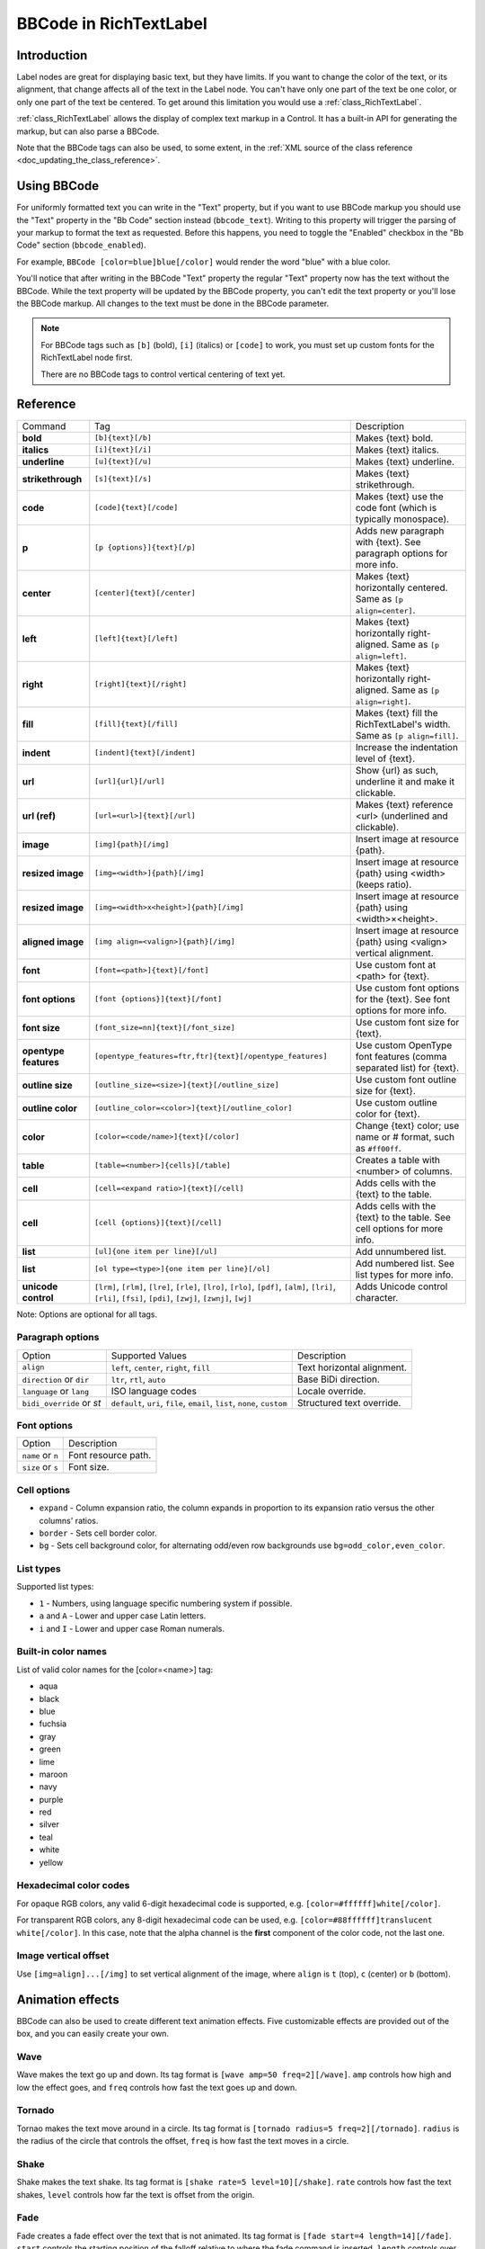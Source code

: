 .. _doc_bbcode_in_richtextlabel:

BBCode in RichTextLabel
=======================

Introduction
------------

Label nodes are great for displaying basic text, but they have limits. If you want
to change the color of the text, or its alignment, that change affects all of the
text in the Label node. You can't have only one part of the text be one color, or
only one part of the text be centered. To get around this limitation you would use
a :ref:`class_RichTextLabel`.

:ref:`class_RichTextLabel` allows the display of complex text markup in a Control.
It has a built-in API for generating the markup, but can also parse a BBCode.

Note that the BBCode tags can also be used, to some extent, in the
:ref:`XML source of the class reference <doc_updating_the_class_reference>`.

Using BBCode
------------

For uniformly formatted text you can write in the "Text" property, but if you want
to use BBCode markup you should use the "Text" property in the "Bb Code" section
instead (``bbcode_text``). Writing to this property will trigger the parsing of your
markup to format the text as requested. Before this happens, you need to toggle the
"Enabled" checkbox in the "Bb Code" section (``bbcode_enabled``).

.. image:: img/bbcodeText.png

For example, ``BBCode [color=blue]blue[/color]`` would render the word "blue" with
a blue color.

.. image:: img/bbcodeDemo.png

You'll notice that after writing in the BBCode "Text" property the regular "Text"
property now has the text without the BBCode. While the text property will be updated
by the BBCode property, you can't edit the text property or you'll lose the BBCode
markup. All changes to the text must be done in the BBCode parameter.

.. note::

    For BBCode tags such as ``[b]`` (bold), ``[i]`` (italics) or ``[code]`` to
    work, you must set up custom fonts for the RichTextLabel node first.

    There are no BBCode tags to control vertical centering of text yet.

Reference
---------

+-----------------------+-----------------------------------------------------------+--------------------------------------------------------------------------+
| Command               | Tag                                                       | Description                                                              |
+-----------------------+-----------------------------------------------------------+--------------------------------------------------------------------------+
| **bold**              | ``[b]{text}[/b]``                                         | Makes {text} bold.                                                       |
+-----------------------+-----------------------------------------------------------+--------------------------------------------------------------------------+
| **italics**           | ``[i]{text}[/i]``                                         | Makes {text} italics.                                                    |
+-----------------------+-----------------------------------------------------------+--------------------------------------------------------------------------+
| **underline**         | ``[u]{text}[/u]``                                         | Makes {text} underline.                                                  |
+-----------------------+-----------------------------------------------------------+--------------------------------------------------------------------------+
| **strikethrough**     | ``[s]{text}[/s]``                                         | Makes {text} strikethrough.                                              |
+-----------------------+-----------------------------------------------------------+--------------------------------------------------------------------------+
| **code**              | ``[code]{text}[/code]``                                   | Makes {text} use the code font (which is typically monospace).           |
+-----------------------+-----------------------------------------------------------+--------------------------------------------------------------------------+
| **p**                 | ``[p {options}]{text}[/p]``                               | Adds new paragraph with {text}. See paragraph options for more info.     |
+-----------------------+-----------------------------------------------------------+--------------------------------------------------------------------------+
| **center**            | ``[center]{text}[/center]``                               | Makes {text} horizontally centered. Same as ``[p align=center]``.        |
+-----------------------+-----------------------------------------------------------+--------------------------------------------------------------------------+
| **left**              | ``[left]{text}[/left]``                                   | Makes {text} horizontally right-aligned. Same as ``[p align=left]``.     |
+-----------------------+-----------------------------------------------------------+--------------------------------------------------------------------------+
| **right**             | ``[right]{text}[/right]``                                 | Makes {text} horizontally right-aligned. Same as ``[p align=right]``.    |
+-----------------------+-----------------------------------------------------------+--------------------------------------------------------------------------+
| **fill**              | ``[fill]{text}[/fill]``                                   | Makes {text} fill the RichTextLabel's width. Same as ``[p align=fill]``. |
+-----------------------+-----------------------------------------------------------+--------------------------------------------------------------------------+
| **indent**            | ``[indent]{text}[/indent]``                               | Increase the indentation level of {text}.                                |
+-----------------------+-----------------------------------------------------------+--------------------------------------------------------------------------+
| **url**               | ``[url]{url}[/url]``                                      | Show {url} as such, underline it and make it clickable.                  |
+-----------------------+-----------------------------------------------------------+--------------------------------------------------------------------------+
| **url (ref)**         | ``[url=<url>]{text}[/url]``                               | Makes {text} reference <url> (underlined and clickable).                 |
+-----------------------+-----------------------------------------------------------+--------------------------------------------------------------------------+
| **image**             | ``[img]{path}[/img]``                                     | Insert image at resource {path}.                                         |
+-----------------------+-----------------------------------------------------------+--------------------------------------------------------------------------+
| **resized image**     | ``[img=<width>]{path}[/img]``                             | Insert image at resource {path} using <width> (keeps ratio).             |
+-----------------------+-----------------------------------------------------------+--------------------------------------------------------------------------+
| **resized image**     | ``[img=<width>x<height>]{path}[/img]``                    | Insert image at resource {path} using <width>×<height>.                  |
+-----------------------+-----------------------------------------------------------+--------------------------------------------------------------------------+
| **aligned image**     | ``[img align=<valign>]{path}[/img]``                      | Insert image at resource {path} using <valign> vertical alignment.       |
+-----------------------+-----------------------------------------------------------+--------------------------------------------------------------------------+
| **font**              | ``[font=<path>]{text}[/font]``                            | Use custom font at <path> for {text}.                                    |
+-----------------------+-----------------------------------------------------------+--------------------------------------------------------------------------+
| **font options**      | ``[font {options}]{text}[/font]``                         | Use custom font options for the {text}. See font options for more info.  |
+-----------------------+-----------------------------------------------------------+--------------------------------------------------------------------------+
| **font size**         | ``[font_size=nn]{text}[/font_size]``                      | Use custom font size for {text}.                                         |
+-----------------------+-----------------------------------------------------------+--------------------------------------------------------------------------+
| **opentype features** | ``[opentype_features=ftr,ftr]{text}[/opentype_features]`` | Use custom OpenType font features (comma separated list) for {text}.     |
+-----------------------+-----------------------------------------------------------+--------------------------------------------------------------------------+
| **outline size**      | ``[outline_size=<size>]{text}[/outline_size]``            | Use custom font outline size for {text}.                                 |
+-----------------------+-----------------------------------------------------------+--------------------------------------------------------------------------+
| **outline color**     | ``[outline_color=<color>]{text}[/outline_color]``         | Use custom outline color for {text}.                                     |
+-----------------------+-----------------------------------------------------------+--------------------------------------------------------------------------+
| **color**             | ``[color=<code/name>]{text}[/color]``                     | Change {text} color; use name or # format, such as ``#ff00ff``.          |
+-----------------------+-----------------------------------------------------------+--------------------------------------------------------------------------+
| **table**             | ``[table=<number>]{cells}[/table]``                       | Creates a table with <number> of columns.                                |
+-----------------------+-----------------------------------------------------------+--------------------------------------------------------------------------+
| **cell**              | ``[cell=<expand ratio>]{text}[/cell]``                    | Adds cells with the {text} to the table.                                 |
+-----------------------+-----------------------------------------------------------+--------------------------------------------------------------------------+
| **cell**              | ``[cell {options}]{text}[/cell]``                         | Adds cells with the {text} to the table. See cell options for more info. |
+-----------------------+-----------------------------------------------------------+--------------------------------------------------------------------------+
| **list**              | ``[ul]{one item per line}[/ul]``                          | Add unnumbered list.                                                     |
+-----------------------+-----------------------------------------------------------+--------------------------------------------------------------------------+
| **list**              | ``[ol type=<type>]{one item per line}[/ol]``              | Add numbered list. See list types for more info.                         |
+-----------------------+-----------------------------------------------------------+--------------------------------------------------------------------------+
| **unicode control**   | ``[lrm]``, ``[rlm]``, ``[lre]``, ``[rle]``, ``[lro]``,    | Adds Unicode control character.                                          |
|                       | ``[rlo]``, ``[pdf]``, ``[alm]``, ``[lri]``, ``[rli]``,    |                                                                          |
|                       | ``[fsi]``, ``[pdi]``, ``[zwj]``, ``[zwnj]``, ``[wj]``     |                                                                          |
+-----------------------+-----------------------------------------------------------+--------------------------------------------------------------------------+

Note: Options are optional for all tags.

Paragraph options
~~~~~~~~~~~~~~~~~

+----------------------------+---------------------------------------------------------------------------+----------------------------+
| Option                     | Supported Values                                                          | Description                |
+----------------------------+---------------------------------------------------------------------------+----------------------------+
| ``align``                  | ``left``, ``center``, ``right``, ``fill``                                 | Text horizontal alignment. |
+----------------------------+---------------------------------------------------------------------------+----------------------------+
| ``direction`` or ``dir``   | ``ltr``, ``rtl``, ``auto``                                                | Base BiDi direction.       |
+----------------------------+---------------------------------------------------------------------------+----------------------------+
| ``language`` or ``lang``   | ISO language codes                                                        | Locale override.           |
+----------------------------+---------------------------------------------------------------------------+----------------------------+
| ``bidi_override`` or `st`  | ``default``, ``uri``, ``file``, ``email``, ``list``, ``none``, ``custom`` | Structured text override.  |
+----------------------------+---------------------------------------------------------------------------+----------------------------+


Font options
~~~~~~~~~~~~

+----------------------------+-------------------------------------------------+
| Option                     | Description                                     |
+----------------------------+-------------------------------------------------+
| ``name`` or ``n``          | Font resource path.                             |
+----------------------------+-------------------------------------------------+
| ``size`` or ``s``          | Font size.                                      |
+----------------------------+-------------------------------------------------+

Cell options
~~~~~~~~~~~~

-  ``expand`` - Column expansion ratio, the column expands in proportion to its expansion ratio versus the other columns' ratios.
-  ``border`` -  Sets cell border color.
-  ``bg`` - Sets cell background color, for alternating odd/even row backgrounds use ``bg=odd_color,even_color``.

List types
~~~~~~~~~~

Supported list types:

-  ``1`` - Numbers, using language specific numbering system if possible.
-  ``a`` and ``A`` - Lower and upper case Latin letters.
-  ``i`` and ``I`` - Lower and upper case Roman numerals.

Built-in color names
~~~~~~~~~~~~~~~~~~~~

List of valid color names for the [color=<name>] tag:

-  aqua
-  black
-  blue
-  fuchsia
-  gray
-  green
-  lime
-  maroon
-  navy
-  purple
-  red
-  silver
-  teal
-  white
-  yellow

Hexadecimal color codes
~~~~~~~~~~~~~~~~~~~~~~~

For opaque RGB colors, any valid 6-digit hexadecimal code is supported, e.g. ``[color=#ffffff]white[/color]``.

For transparent RGB colors, any 8-digit hexadecimal code can be used, e.g. ``[color=#88ffffff]translucent white[/color]``.
In this case, note that the alpha channel is the **first** component of the color code, not the last one.

Image vertical offset
~~~~~~~~~~~~~~~~~~~~~

Use ``[img=align]...[/img]`` to set vertical alignment of the image, where ``align`` is ``t`` (top), ``c`` (center) or ``b`` (bottom).

Animation effects
-----------------

BBCode can also be used to create different text animation effects. Five customizable
effects are provided out of the box, and you can easily create your own.

Wave
~~~~

.. image:: img/wave.png

Wave makes the text go up and down. Its tag format is ``[wave amp=50 freq=2][/wave]``.
``amp`` controls how high and low the effect goes, and ``freq`` controls how fast the
text goes up and down.

Tornado
~~~~~~~

.. image:: img/tornado.png

Tornao makes the text move around in a circle. Its tag format is
``[tornado radius=5 freq=2][/tornado]``.
``radius`` is the radius of the circle that controls the offset, ``freq`` is how
fast the text moves in a circle.

Shake
~~~~~

.. image:: img/shake.png

Shake makes the text shake. Its tag format is ``[shake rate=5 level=10][/shake]``.
``rate`` controls how fast the text shakes, ``level`` controls how far the text is
offset from the origin.

Fade
~~~~

.. image:: img/fade.png

Fade creates a fade effect over the text that is not animated. Its tag format is
``[fade start=4 length=14][/fade]``.
``start`` controls the starting position of the falloff relative to where the fade
command is inserted, ``length`` controls over how many characters should the fade
out take place.

Rainbow
~~~~~~~

.. image:: img/rainbow.png

Rainbow gives the text a rainbow color that changes over time. Its tag format is
``[rainbow freq=0.2 sat=10 val=20][/rainbow]``.
``freq`` is the number of full rainbow cycles per second, ``sat`` is the saturation
of the rainbow, ``val`` is the value of the rainbow.

Custom BBCode tags and text effects
-----------------------------------

You can extend the :ref:`class_RichTextEffect` resource type to create your own custom
BBCode tags. You begin by extending the :ref:`class_RichTextEffect` resource type. Add
the ``tool`` prefix to your GDScript file if you wish to have these custom effects run
within the editor itself. The RichTextLabel does not need to have a script attached,
nor does it need to be running in ``tool`` mode.

There is only one function that you need to extend: ``_process_custom_fx(char_fx)``.
Optionally, you can also provide a custom BBCode identifier simply by adding a member
name ``bbcode``. The code will check the ``bbcode`` property automatically or will
use the name of the file to determine what the BBCode tag should be.

``_process_custom_fx``
~~~~~~~~~~~~~~~~~~~~~~

This is where the logic of each effect takes place and is called once per glyph
during the draw phase of text rendering. This passes in a :ref:`class_CharFXTransform`
object, which holds a few variables to control how the associated glyph is rendered:

- ``identity`` specifies which custom effect is being processed. You should use that for
  code flow control.
- ``outline`` is ``true`` if effect is called for drawing text outline.
- ``range`` tells you how far into a given custom effect block you are in as an
  index.
- ``elapsed_time`` is the total amount of time the text effect has been running.
- ``visible`` will tell you whether the glyph is visible or not and will also allow you
  to hide a given portion of text.
- ``offset`` is an offset position relative to where the given glyph should render under
  normal circumstances.
- ``color`` is the color of a given glyph.
- ``glyph_index`` and ``font`` is glyph being drawn and font data resource used to draw it.
- Finally, ``env`` is a :ref:`class_Dictionary` of parameters assigned to a given custom
  effect. You can use :ref:`get() <class_Dictionary_method_get>` with an optional default value
  to retrieve each parameter, if specified by the user. For example ``[custom_fx spread=0.5
  color=#FFFF00]test[/custom_fx]`` would have a float ``spread`` and Color ``color``
  parameters in its ` `env`` Dictionary. See below for more usage examples.

The last thing to note about this function is that it is necessary to return a boolean
``true`` value to verify that the effect processed correctly. This way, if there's a problem
with rendering a given glyph, it will back out of rendering custom effects entirely until
the user fixes whatever error cropped up in their custom effect logic.

Here are some examples of custom effects:

Ghost
~~~~~

::

    tool
    extends RichTextEffect
    class_name RichTextGhost

    # Syntax: [ghost freq=5.0 span=10.0][/ghost]

    # Define the tag name.
    var bbcode = "ghost"

    func _process_custom_fx(char_fx):
        # Get parameters, or use the provided default value if missing.
        var speed = char_fx.env.get("freq", 5.0)
        var span = char_fx.env.get("span", 10.0)

        var alpha = sin(char_fx.elapsed_time * speed + (char_fx.absolute_index / span)) * 0.5 + 0.5
        char_fx.color.a = alpha
        return true

Pulse
~~~~~

::

    tool
    extends RichTextEffect
    class_name RichTextPulse

    # Syntax: [pulse color=#00FFAA height=0.0 freq=2.0][/pulse]

    # Define the tag name.
    var bbcode = "pulse"

    func _process_custom_fx(char_fx):
        # Get parameters, or use the provided default value if missing.
        var color = char_fx.env.get("color", char_fx.color)
        var height = char_fx.env.get("height", 0.0)
        var freq = char_fx.env.get("freq", 2.0)

        var sined_time = (sin(char_fx.elapsed_time * freq) + 1.0) / 2.0
        var y_off = sined_time * height
        color.a = 1.0
        char_fx.color = char_fx.color.linear_interpolate(color, sined_time)
        char_fx.offset = Vector2(0, -1) * y_off
        return true

Matrix
~~~~~~

::

    tool
    extends RichTextEffect
    class_name RichTextMatrix

    # Syntax: [matrix clean=2.0 dirty=1.0 span=50][/matrix]

    # Define the tag name.
    var bbcode = "matrix"

    func _process_custom_fx(char_fx):
        # Get parameters, or use the provided default value if missing.
        var clear_time = char_fx.env.get("clean", 2.0)
        var dirty_time = char_fx.env.get("dirty", 1.0)
        var text_span = char_fx.env.get("span", 50)

        var matrix_time = fmod(char_fx.elapsed_time + (char_fx.range.x / float(text_span)), \
                               clear_time + dirty_time)

        matrix_time = 0.0 if matrix_time < clear_time else \
                      (matrix_time - clear_time) / dirty_time

        if matrix_time > 0.0:
            value = int(1 * matrix_time * (126 - 65))
            value %= (126 - 65)
            value += 65
        char_fx.glyph_index = TextServer.font_get_glyph_index(char_fx.font, value)
        return true

This will add a few new BBCode commands, which can be used like so:

::

    [center][ghost]This is a custom [matrix]effect[/matrix][/ghost] made in
    [pulse freq=5.0 height=2.0][pulse color=#00FFAA freq=2.0]GDScript[/pulse][/pulse].[/center]
